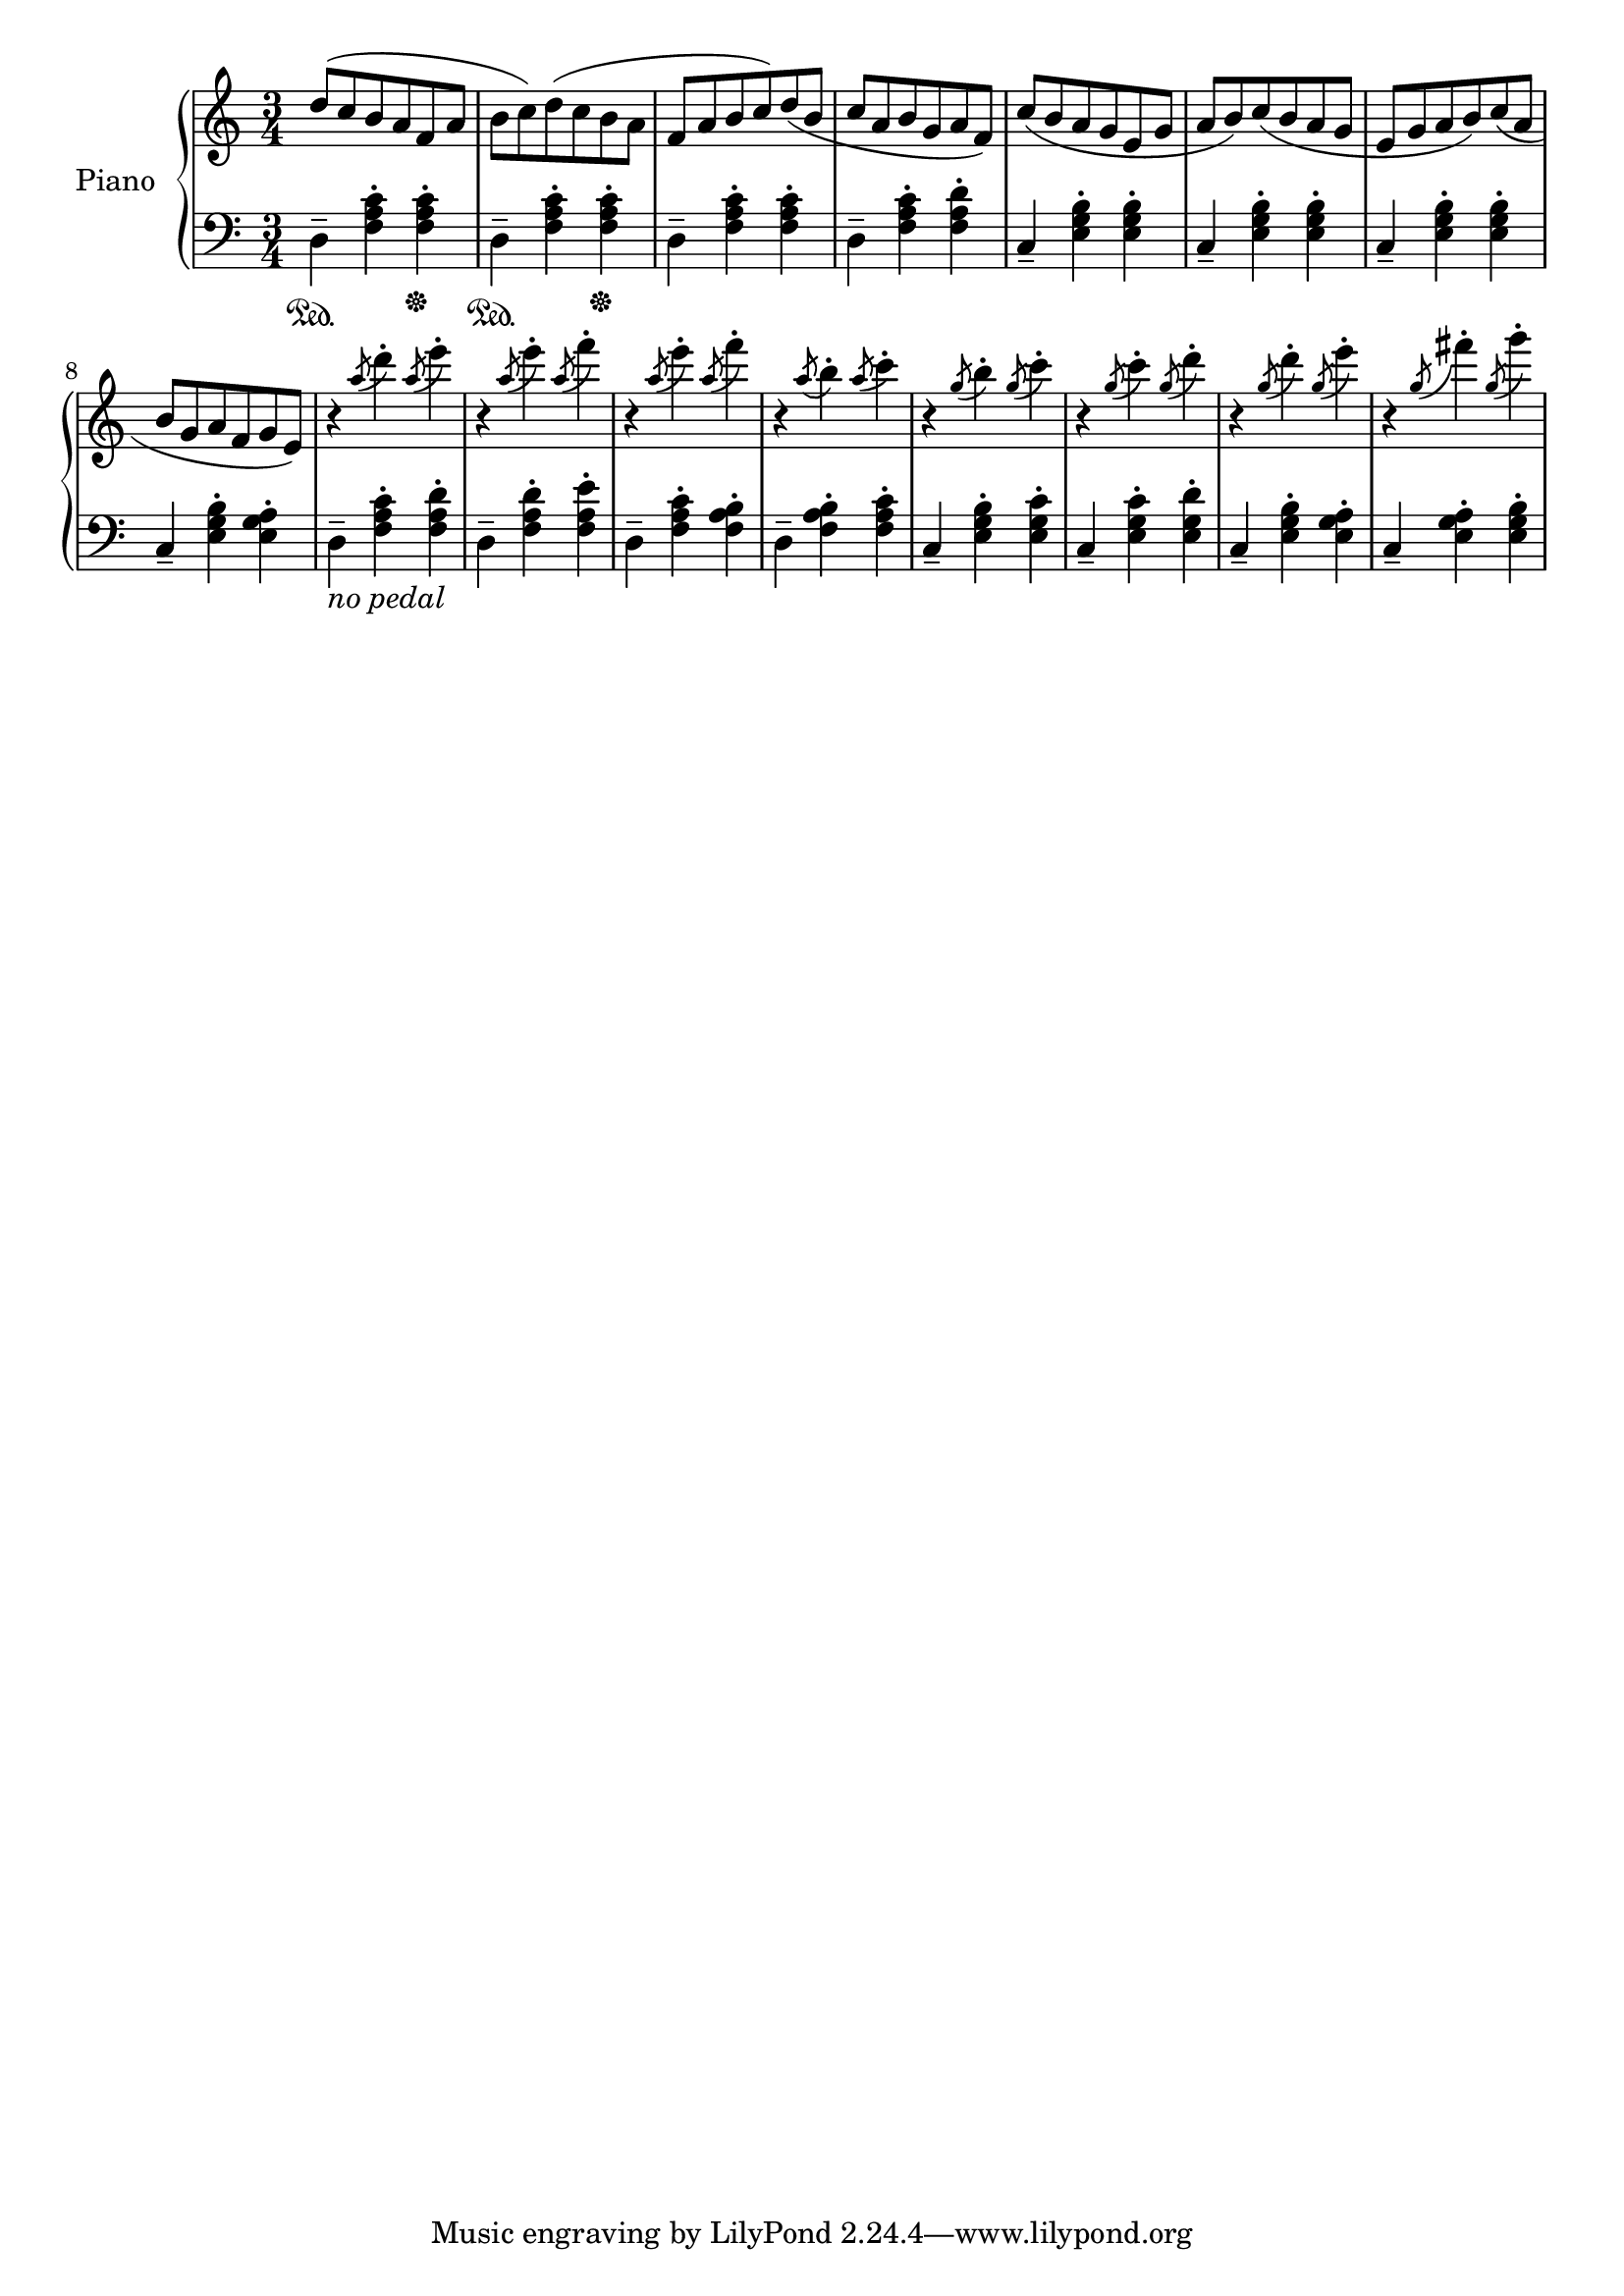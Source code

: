 
pEntrance = \relative c'' {
  d8( c b a f a b c)
  d8( c b a f a b c)
  d8( b c a b g a f)
  c'8( b a g e g a b)
  c8 ( b a g e g a b)
  c8 ( a b g a f g e) %fis?
}

fOctaveTheme = \relative c' {
  % This is actually for flute :p
  r4
  \acciaccatura {a''8} d4-.
  \acciaccatura {a8} e'4-.
  r4
  \acciaccatura {a,8} e'4-.
  \acciaccatura {a,8} f'4-.
  r4
  \acciaccatura {a,8} e'4-.
  \acciaccatura {a,8} f'4-.
  r4
  \acciaccatura {a,8} b4-.
  \acciaccatura {a8} c4-.
  r4
  \acciaccatura {g8} b4-.
  \acciaccatura {g8} c4-.
  r4
  \acciaccatura {g8} c4-.
  \acciaccatura {g8} d'4-.
  r4
  \acciaccatura {g,8} d'4-.
  \acciaccatura {g,8} e'4-.
  r4
  \acciaccatura {g,8} fis'4-.
  \acciaccatura {g,8} g'4-.

}

% 4 measures
pDSet = \relative c {
  d4--\sustainOn <f a c>-. <f a c>-.\sustainOff
  d4--\sustainOn <f a c>-. <f a c>-.\sustainOff
  d4-- <f a c>-. <f a c>-.
  d4-- <f a c>-. <f a d>-.
}

% 4 measures
pCSet = \relative c {
  c4-- <e g b>-. <e g b>-.
  c4-- <e g b>-. <e g b>-.
  c4-- <e g b>-. <e g b>-.
  c4-- <e g b>-. <e g a>-.
}

pDSetMod = \relative c {
  d4--_\markup \italic {no pedal}<f a c>-. <f a d>-.
  d4-- <f a d>-. <f a e'>-.
  d4-- <f a c>-. <f a b>-.
  d4-- <f a b>-. <f a c>-.
}

% 4 measures
pCSetMod = \relative c {
  c4-- <e g b>-. <e g c>-.
  c4-- <e g c>-. <e g d'>-.
  c4-- <e g b>-. <e g a>-.
  c4-- <e g a>-. <e g b>-.
}

pRHMusic = \relative c' {
  \pEntrance 
  \fOctaveTheme
  %\pEight 
  
}

pLHMusic = \relative c' {
  \pDSet \pCSet
  \pDSetMod \pCSetMod
}


\version "2.18.2"
\score { <<
   
  \new PianoStaff { <<
    \set PianoStaff.instrumentName = #"Piano"
    \new Staff = "RH" << 
      \key c \major
      \time 3/4
      \pRHMusic
    >>
    \new Staff = "LH" << 
      \key c \major
      \clef "bass"
      \pLHMusic
    >>
  >> }
>> }

